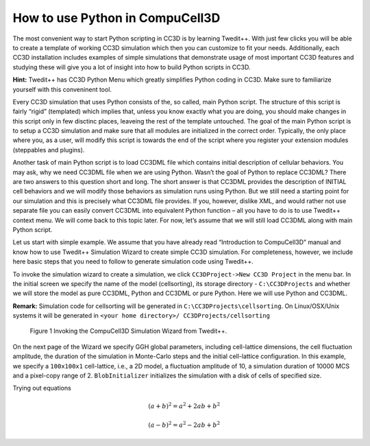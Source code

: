 How to use Python in CompuCell3D
================================

The most convenient way to start Python scripting in CC3D is by learning Twedit++. With just few clicks you will be able to create a template of working CC3D simulation which then you can customize to fit your needs. Additionally, each CC3D installation includes examples of simple simulations that demonstrate usage of most important CC3D features and studying these will give you a lot of insight into how to build Python scripts in CC3D.

**Hint:** Twedit++ has CC3D Python Menu which greatly simplifies Python coding in CC3D. Make sure to familiarize yourself with this conveninent tool.

Every CC3D simulation that uses Python consists of the, so called, main Python script. The structure of this script is fairly “rigid” (templated) which implies that, unless you know exactly what you are doing, you should make changes in this script only in few disctinc places, leaveing the rest of the template untouched. The goal of the main Python script is to setup a CC3D simulation and make sure that all modules are initialized in the correct order. Typically, the only place where you, as a user, will modify this script is towards the end of the script where you register your extension modules (steppables and plugins).

Another task of main Python script is to load CC3DML file which contains initial description of cellular behaviors. You may ask, why we need CC3DML file when we are using Python. Wasn’t the goal of Python to replace CC3DML? There are two answers to this question short and long. The short answer is that CC3DML provides the description of INITIAL cell behaviors and we will modify those behaviors as simulation runs using Python. But we still need a starting point for our simulation and this is precisely what CC3DML file provides. If you, however, dislike XML, and would rather not use separate file you can easily convert CC3DML into equivalent Python function – all you have to do is to use Twedit++ context menu. We will come back to this topic later. For now, let’s assume that we will still load CC3DML along with main Python script.

Let us start with simple example. We assume that you have already read “Introduction to CompuCell3D” manual and know how to use Twedit++ Simulation Wizard to create simple CC3D simulation. For completeness, however,  we include here basic steps that you need to follow to generate simulation code using Twedit++.

To invoke the simulation wizard to create a simulation, we click ``CC3DProject->New CC3D Project`` in the menu bar. In the initial screen we specify the name of the model (cellsorting), its storage directory - ``C:\CC3DProjects`` and whether we will store the model as pure CC3DML, Python and CC3DML or pure Python. Here we will use Python and CC3DML.

**Remark:** Simulation code for cellsorting will be generated in ``C:\CC3DProjects\cellsorting``. On Linux/OSX/Unix systems it will be generated in ``<your home directory>/ CC3DProjects/cellsorting``

.. figure:: images/wizard_twedit.png
    :alt: Figure 1 Invoking the CompuCell3D Simulation Wizard from Twedit++.

    Figure 1 Invoking the CompuCell3D Simulation Wizard from Twedit++.


On the next page of the Wizard we specify GGH global parameters, including cell-lattice dimensions, the cell fluctuation amplitude, the duration of the simulation in Monte-Carlo steps and the initial cell-lattice configuration.
In this example, we specify a ``100x100x1`` cell-lattice, i.e., a 2D model, a fluctuation amplitude of 10, a simulation duration of 10000 MCS and a pixel-copy range of 2. ``BlobInitializer`` initializes the simulation with a disk of cells of specified size.

.. image:: images/general_simulation_properties.png
    :alt: Figure 2 Specification of basic cell-sorting properties in Simulation Wizard.

    Figure 2 Specification of basic cell-sorting properties in Simulation Wizard.

Trying out equations

.. math::

   (a + b)^2 = a^2 + 2ab + b^2

   (a - b)^2 = a^2 - 2ab + b^2